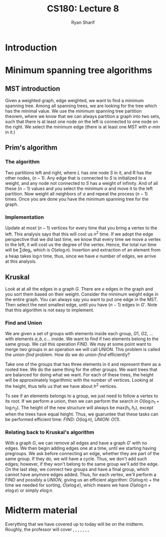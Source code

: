
#+AUTHOR: Ryan Sharif
#+TITLE: CS180: Lecture 8
#+OPTIONS: toc:nil
#+LATEX_HEADER: \usepackage{amsthm}
#+LATEX_HEADER: \usepackage{mathtools}
#+LATEX_HEADER: \usepackage{tikz}

#+LaTeX_HEADER: \usepackage[T1]{fontenc}
#+LaTeX_HEADER: \usepackage{mathpazo}
#+LaTeX_HEADER: \linespread{1.05}
#+LaTeX_HEADER: \usepackage[scaled]{helvet}
#+LaTeX_HEADER: \usepackage{courier}
#+LATEX_HEADER: \usepackage{listings}
#+LaTeX_CLASS_OPTIONS: [letter,twoside,twocolumn]

* Introduction

* Minimum spanning tree algorithms
** MST introduction
Given a weighted graph, edge weighted, we want to find a minimum spanning
tree. Among all spanning trees, we are looking for the tree which has the
minimal value. We use the minimum spanning tree partition theorem, where we
know that we can always partition a graph into two sets, such that there is
at least one node on the left is connected to one node on the right. We select
the minimum edge (there is at least one MST with /e-min/ in it.)

** Prim's algorithm

*** The algorithm
Two partitions left and right, where /L/ has one node /S/ in it, and R
has the other nodes, ($n - 1$). Any edge that is connected to /S/ is
initialized to a weight, and any node not connected to /S/ has a
weight of infinity. And of all these ($n - 1$) values and you select the
minimum $\alpha$ and move it to the left partition. Now weight all
neighbors of $\alpha$ and repeat the process ($n - 1$) times. Once you
are done you have the minimum spanning tree for the graph.

*** Implementation

Update at most $(n - 1)$ vertices for every time that you bring a
vertex to the left. This analysis says that this will cost us $n^2$
time. If we adopt the edge perspective that we did last time, we know
that every time we move a vertex to the left, it will cost us the
degree of the vertex. Hence, the total run time will be $\sum \text{deg}_i$,
which is $O(e \log{n})$. Insertion and extraction of an element from a heap
takes $\log{n}$ time, thus, since we have $e$ number of edges, we arrive at this
analysis.

** Kruskal
Look at at all the edges in a graph $G$. There are $e$ edges in the graph and
you sort them based on their weight. Consider the minimum weight edge in the
entire graph. You can always say you want to put one edge in the MST. Then
select the next smallest edge, until you have $(n - 1)$ edges in $G'$. Note
that this algorithm is not easy to implement.

*** Find and Union
We are given a set of groups with elements inside each group, $G1$, $G2$, ...
with elements $a, b, c$... inside. We want to find if two elements belong
to the same group. We call this operation /FIND/. We may at some point want
to merge two groups in an operation we will call /UNION/. This problem is
called the /union-find/ problem. How do we do /union-find/ efficiently?

Take one of the groups that has three elements in it and represent them
as a rooted tree. We do the same thing for the other groups. We want
trees that are balanced for doing what we want. For each of these trees,
the height will be approximately logarithmic with the number of vertices.
Looking at the height, thus tells us that we have about $h^2$ vertices.

To see if an elements belongs to a group, we just need to follow a vertex
to its root. If we perform a union, then we can perform the search in
$O(\log{n_1} + \log{n_2})$. The height of the new structure will always
be max($h_{l}, h_{r}$), except when the trees have equal height. Thus,
we guaruntee that these tasks can be performed efficient time: /FIND/:
$O(\log{n})$, /UNION/: $O(1)$.

*** Relating back to Kruskal's algorithm
With a graph $G$, we can remove all edges and have a graph $G'$ with no edges.
We then begin adding edges one at a time, until we starting having pregroups.
We ask before connecting an edge, whether they are part of the same group. If
they do, we will have a cycle. Thus, we don't add such edges; however, if they
won't belong to the same group we'll add the edge. On the last step, we connect
two groups and have a final group, which cannot have anymore edges added.
Thus, for each vertex, we'll perform a $FIND$ and possibly a $UNION$, giving
us an efficient algorithm: $O(e \log{n})$ + the time we needed for sorting,
$O(e \log{e})$, which means we have $O(e \log{n} + e \log{e})$ or simply
$e \log {n}$.

* Midterm material
Everything that we have covered up to today will be on the midterm. Roughly,
the professor will cover 
\textsection 1.1,
\textsection 1.2, 
\textsection 2.2, 
\textsection 2.4, 
\textsection 3, 
\textsection 4.1, 
\textsection 4.4, 
\textsection 4.5

